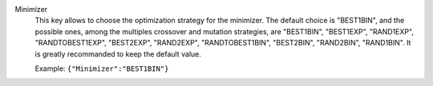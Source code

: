 .. index:: single: Minimizer

Minimizer
  This key allows to choose the optimization strategy for the minimizer. The
  default choice is "BEST1BIN", and the possible ones, among the multiples
  crossover and mutation strategies, are
  "BEST1BIN",
  "BEST1EXP",
  "RAND1EXP",
  "RANDTOBEST1EXP",
  "BEST2EXP",
  "RAND2EXP",
  "RANDTOBEST1BIN",
  "BEST2BIN",
  "RAND2BIN",
  "RAND1BIN".
  It is greatly recommanded to keep the default value.

  Example:
  ``{"Minimizer":"BEST1BIN"}``
